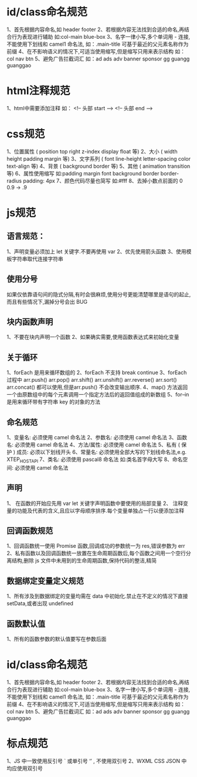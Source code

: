 * id/class命名规范
1、首先根据内容命名,如 header footer
2、若根据内容无法找到合适的命名,再结合行为表现进行辅助  如:col-main blue-box
3、名字一律小写,多个单词用 - 连接,不能使用下划线和 camel1 命名法, 如：.main-title 可基于最近的父元素名称作为前缀
4、在不影响语义的情况下,可适当使用缩写,但是缩写只用来表示结构 如：col nav btn
5、避免广告拦截词汇 如：ad ads adv banner sponsor gg guangg guanggao

* html注释规范
1、html中需要添加注释   如： <!-- 头部 start -->   <!-- 头部 end -->

* css规范
1、位置属性 ( position top right z-index display float 等)
2、大小 ( width height padding margin 等)
3、文字系列 ( font line-height letter-spacing color text-align 等)
4、背景 ( background border 等)
5、其他 ( animation transition 等)
6、属性使用缩写 如:padding margin font background border border-radius  padding: 4px
7、颜色代码尽量也简写 如:#fff
8、去掉小数点前面的 0  0.9 -> .9

* js规范

** 语言规范：
1、声明变量必须加上 let 关键字.不要再使用 var
2、优先使用箭头函数
3、使用模板字符串取代连接字符串

** 使用分号
如果仅依靠语句间的隐式分隔,有时会很麻烦,使用分号更能清楚哪里是语句的起止,而且有些情况下,漏掉分号会出 BUG

** 块内函数声明
1、不要在块内声明一个函数
2、如果确实需要,使用函数表达式来初始化变量

** 关于循环
1、forEach 是用来循环数组的
2、forEach 不支持 break continue
3、forEach 过程中 arr.push() arr.pop() arr.shift() arr.unshift() arr.reverse() arr.sort() arr.concat() 都可以使用,但是arr.push() 不会改变输出顺序.
4、map() 方法返回一个由原数组中的每个元素调用一个指定方法后的返回值组成的新数组
5、for–in 是用来循环带有字符串 key 的对象的方法

** 命名规范
1、变量名: 必须使用 camel 命名法
2、参数名: 必须使用 camel 命名法
3、函数名: 必须使用 camel 命名法
4、方法/属性: 必须使用 camel 命名法
5、私有 ( 保护 ) 成员: 必须以下划线开头
6、常量名: 必须使用全部大写的下划线命名法,e.g. XTEP_HOST_API
7、类名: 必须使用 pascal8 命名法 如:类名首字母大写  
8、命名空间: 必须使用 camel 命名法

** 声明
1、 在函数的开始应先用 var let 关键字声明函数中要使用的局部变量
2、 注释变量的功能及代表的含义,且应以字母顺序排序.每个变量单独占一行以便添加注释

** 回调函数规范
1、回调函数统一使用 Promise 函数,回调成功的参数统一为 res,错误参数为 err
2、私有函数以及回调函数统一放置在生命周期函数后,每个函数之间用一个空行分离结构,删除 js 文件中未用到的生命周期函数,保持代码的整洁,精简

** 数据绑定变量定义规范
1、所有涉及到数据绑定的变量均需在 data 中初始化.禁止在不定义的情况下直接 setData,或者出现 undefined

** 函数默认值
1、所有的函数参数的默认值要写在参数后面

* id/class命名规范
1、首先根据内容命名,如 header footer
2、若根据内容无法找到合适的命名,再结合行为表现进行辅助  如:col-main blue-box
3、名字一律小写,多个单词用 - 连接,不能使用下划线和 camel1 命名法, 如：.main-title 可基于最近的父元素名称作为前缀
4、在不影响语义的情况下,可适当使用缩写,但是缩写只用来表示结构 如：col nav btn
5、避免广告拦截词汇 如：ad ads adv banner sponsor gg guangg guanggao

* 标点规范
1、JS 中一致使用反引号 ` 或单引号 ‘’ , 不使用双引号
2、WXML CSS JSON 中均应使用双引号
